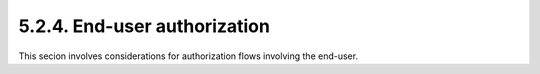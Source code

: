 5.2.4.  End-user authorization
^^^^^^^^^^^^^^^^^^^^^^^^^^^^^^^^^

This secion involves considerations for authorization flows involving the end-user.
